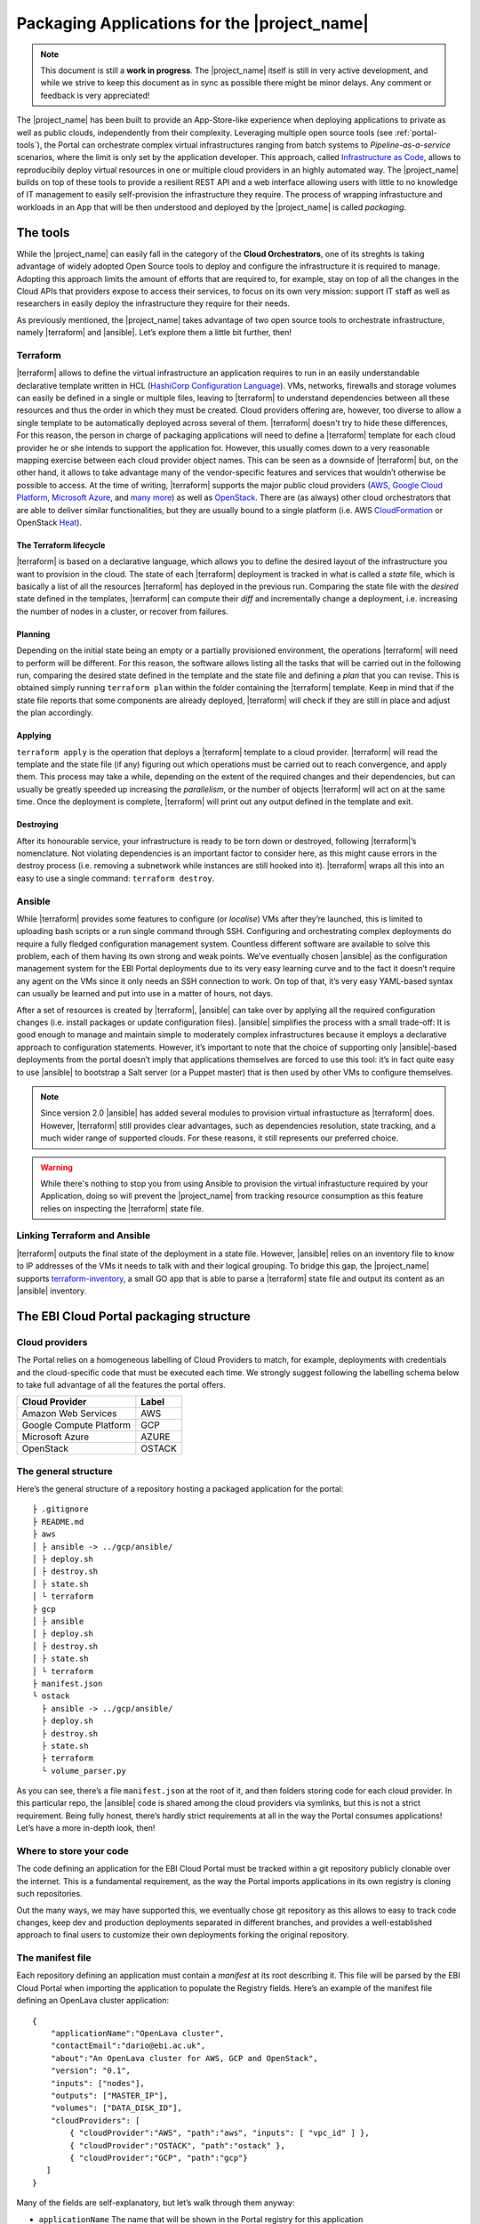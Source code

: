 Packaging Applications for the |project_name|
===============================================

.. note:: This document is still a **work in progress**. The |project_name| itself is still in very active development,
          and while we strive to keep this document as in sync as possible there might be minor delays. Any comment or feedback is very appreciated!


The |project_name| has been built to provide an App-Store-like
experience when deploying applications to private as well as public clouds,
independently from their complexity. Leveraging multiple open source tools (see :ref:`portal-tools`), the
Portal can orchestrate complex virtual infrastructures ranging from batch
systems to *Pipeline-as-a-service* scenarios, where the limit is only set by the
application developer. This approach, called `Infrastructure as Code <https://en.wikipedia.org/wiki/Infrastructure_as_Code>`_,
allows to reproducibily deploy virtual resources in one or multiple cloud providers
in an highly automated way. The |project_name| builds on top of these tools
to provide a resilient REST API and a web interface allowing users with little to
no knowledge of IT management to easily self-provision the infrastructure they require.
The process of wrapping infrastucture and workloads in an App that will be then
understood and deployed by the |project_name| is called *packaging*.

.. _portal-tools:

The tools
--------------

While the |project_name| can easily fall in the category of the **Cloud Orchestrators**,
one of its streghts is taking advantage of widely adopted Open Source tools to
deploy and configure the infrastructure it is required to manage. Adopting this
approach limits the amount of efforts that are required to, for example, stay on
top of all the changes in the Cloud APIs that providers expose to access their services,
to focus on its own very mission: support IT staff as well as researchers in easily
deploy the infrastructure they require for their needs.

As previously mentioned, the |project_name| takes advantage of two open source
tools to orchestrate infrastructure, namely |terraform| and |ansible|. Let’s
explore them a little bit further, then!

Terraform
~~~~~~~~~

|terraform| allows to define the virtual infrastructure an application requires to
run in an easily understandable declarative template written in HCL
(`HashiCorp Configuration Language <https://www.terraform.io/docs/configuration/syntax.html>`_).
VMs, networks, firewalls and storage volumes can easily be defined in a single or multiple files, leaving to
|terraform| to understand dependencies between all these
resources and thus the order in which they must be created. Cloud providers
offering are, however, too diverse to allow a single template to be automatically
deployed across several of them. |terraform| doesn't try to hide these differences,
For this reason, the person in charge of packaging applications will need to define
a |terraform| template for each cloud provider he or she intends to support the
application for. However, this usually comes down to a very reasonable mapping
exercise between each cloud provider object names. This can be seen as a downside of
|terraform| but, on the other hand, it allows to take advantage many of the
vendor-specific features and services that wouldn’t otherwise be
possible to access. At the time of writing, |terraform| supports the major
public cloud providers (`AWS <https://aws.amazon.com/>`_, `Google Cloud Platform <https://cloud.google.com/>`_,
`Microsoft Azure <https://azure.microsoft.com/en-gb/>`_, and `many
more <https://www.terraform.io/docs/providers/index.html>`_) as well
as `OpenStack <https://www.openstack.org/>`_. There are (as always) other cloud
orchestrators that are able to deliver similar functionalities, but they are
usually bound to a single platform (i.e. AWS `CloudFormation <https://aws.amazon.com/cloudformation/>`_
or OpenStack `Heat <https://docs.openstack.org/heat/latest/>`_).


The Terraform lifecycle
^^^^^^^^^^^^^^^^^^^^^^^

|terraform| is based on a declarative language, which allows you to define
the desired layout of the infrastructure you want to provision in the
cloud. The state of each |terraform| deployment is tracked in what is
called a *state* file, which is basically a list of all the
resources |terraform| has deployed in the previous run. Comparing the state file
with the *desired* state defined in the templates, |terraform| can compute their
*diff* and incrementally change a deployment, i.e. increasing the number of nodes
in a cluster, or recover from failures.


Planning
^^^^^^^^

Depending on the initial state being an empty or a partially provisioned
environment, the operations |terraform| will need to perform will be
different. For this reason, the software allows listing all the tasks
that will be carried out in the following run, comparing the desired
state defined in the template and the state file and defining a
*plan* that you can revise. This is obtained simply running ``terraform plan``
within the folder containing the |terraform| template. Keep in
mind that if the state file reports that some components are already
deployed, |terraform| will check if they are still in place and adjust the
plan accordingly.

Applying
^^^^^^^^^^^^^^^^^^^^^^^^^^^^^

``terraform apply`` is the operation that deploys a |terraform| template to a cloud
provider. |terraform| will read the template and the state file (if any)
figuring out which operations must be carried out to reach convergence,
and apply them. This process may take a while, depending
on the extent of the required changes and their dependencies, but
can usually be greatly speeded up increasing the *parallelism*, or the number
of objects |terraform| will act on at the same time.
Once the deployment is complete, |terraform| will print out any output defined in
the template and exit.

Destroying
^^^^^^^^^^

After its honourable service, your infrastructure is ready to be torn
down or destroyed, following |terraform|’s nomenclature. Not violating
dependencies is an important factor to consider here, as this might
cause errors in the destroy process (i.e. removing a subnetwork while
instances are still hooked into it). |terraform| wraps all this into an
easy to use a single command: ``terraform destroy``.

Ansible
~~~~~~~

While |terraform| provides some features to configure (or *localise*) VMs
after they’re launched, this is limited to uploading bash scripts or a
run single command through SSH. Configuring and orchestrating complex
deployments do require a fully fledged configuration management system.
Countless different software are available to solve this problem, each
of them having its own strong and weak points. We’ve eventually chosen
|ansible| as the configuration management system for the EBI Portal
deployments due to its very easy learning curve and to the fact it
doesn’t require any agent on the VMs since it only needs an SSH
connection to work. On top of that, it’s very easy YAML-based syntax can
usually be learned and put into use in a matter of hours, not days.

After a set of resources is created by |terraform|, |ansible| can take over
by applying all the required configuration changes (i.e. install
packages or update configuration files). |ansible| simplifies the process
with a small trade-off: It is good enough to manage and maintain simple
to moderately complex infrastructures because it employs a declarative
approach to configuration statements. However, it’s important to note
that the choice of supporting only |ansible|-based deployments from the
portal doesn’t imply that applications themselves are forced to use this
tool: it’s in fact quite easy to use |ansible| to bootstrap a Salt server
(or a Puppet master) that is then used by other VMs to configure
themselves.

.. note::
          Since version 2.0 |ansible| has added several modules to provision
          virtual infrastucture as |terraform| does. However, |terraform| still
          provides clear advantages, such as dependencies resolution, state
          tracking, and a much wider range of supported clouds. For these reasons,
          it still represents our preferred choice.

.. warning::
          While there's nothing to stop you from using Ansible to provision the
          virtual infrastucture required by your Application, doing so will prevent
          the |project_name| from tracking resource consumption as this feature
          relies on inspecting the |terraform| state file.


Linking Terraform and Ansible
~~~~~~~~~~~~~~~~~~~~~~~~~~~~~

|terraform| outputs the final state of the deployment in a state file.
However, |ansible| relies on an inventory file to know to IP addresses of
the VMs it needs to talk with and their logical grouping. To bridge this
gap, the |project_name| supports
`terraform-inventory <https://github.com/adammck/terraform-inventory>`_,
a small GO app that is able to parse a |terraform| state file and output
its content as an |ansible| inventory.

The EBI Cloud Portal packaging structure
----------------------------------------

Cloud providers
~~~~~~~~~~~~~~~

The Portal relies on a homogeneous labelling of Cloud Providers to
match, for example, deployments with credentials and the cloud-specific
code that must be executed each time. We strongly suggest following the
labelling schema below to take full advantage of all the features the
portal offers.

+-------------------------+--------+
| Cloud Provider          | Label  |
+=========================+========+
| Amazon Web Services     | AWS    |
+-------------------------+--------+
| Google Compute Platform | GCP    |
+-------------------------+--------+
| Microsoft Azure         | AZURE  |
+-------------------------+--------+
| OpenStack               | OSTACK |
+-------------------------+--------+

The general structure
~~~~~~~~~~~~~~~~~~~~~

Here’s the general structure of a repository hosting a packaged
application for the portal: ::

   ├ .gitignore
   ├ README.md
   ├ aws
   │ ├ ansible -> ../gcp/ansible/
   │ ├ deploy.sh
   │ ├ destroy.sh
   │ ├ state.sh
   │ └ terraform
   ├ gcp
   │ ├ ansible
   │ ├ deploy.sh
   │ ├ destroy.sh
   │ ├ state.sh
   │ └ terraform
   ├ manifest.json
   └ ostack
     ├ ansible -> ../gcp/ansible/
     ├ deploy.sh
     ├ destroy.sh
     ├ state.sh
     ├ terraform
     └ volume_parser.py


As you can see, there’s a file ``manifest.json`` at the root of it, and
then folders storing code for each cloud provider. In this particular
repo, the |ansible| code is shared among the cloud providers via symlinks,
but this is not a strict requirement. Being fully honest, there’s hardly
strict requirements at all in the way the Portal consumes applications!
Let’s have a more in-depth look, then!

Where to store your code
~~~~~~~~~~~~~~~~~~~~~~~~

The code defining an application for the EBI Cloud Portal must be
tracked within a git repository publicly clonable over the internet.
This is a fundamental requirement, as the way the Portal imports
applications in its own registry is cloning such repositories.

Out the many ways, we may have supported this, we eventually chose git
repository as this allows to easy to track code changes, keep dev and
production deployments separated in different branches, and provides a
well-established approach to final users to customize their own
deployments forking the original repository.

The manifest file
~~~~~~~~~~~~~~~~~

Each repository defining an application must contain a *manifest* at its
root describing it. This file will be parsed by the EBI Cloud Portal
when importing the application to populate the Registry fields. Here’s
an example of the manifest file defining an OpenLava cluster
application:

::

    {
        "applicationName":"OpenLava cluster",
        "contactEmail":"dario@ebi.ac.uk",
        "about":"An OpenLava cluster for AWS, GCP and OpenStack",
        "version": "0.1",
        "inputs": ["nodes"],
        "outputs": ["MASTER_IP"],
        "volumes": ["DATA_DISK_ID"],
        "cloudProviders": [
            { "cloudProvider":"AWS", "path":"aws", "inputs": [ "vpc_id" ] },
            { "cloudProvider":"OSTACK", "path":"ostack" },
            { "cloudProvider":"GCP", "path":"gcp"}
       ]
    }

Many of the fields are self-explanatory, but let’s walk through them
anyway:

-  ``applicationName`` The name that will be shown in the Portal
   registry for this application
-  ``contactEmail`` The email address of the person or group maintaining
   the application
-  ``about`` A (*very*) brief description of what the application does
-  ``version`` The current version of the application
-  ``inputs`` An array of strings defining the inputs required by the
   application, in this particular case the number of nodes to be
   deployed in our OpenLava cluster. Input fields will be shown by the
   Portal to allow users to customize the deployment behaviour. All the
   values will then be injected as environment variables when deploying,
   making them accessible to |terraform| and |ansible|.

Any ``input`` name defined in the manifest will be injected into the
environment as ``TF_VAR_input``. Since |terraform| automatically imports
environment variables with the ``TF_VAR_`` prefix and maps them to its
own internal variables (removing the prefix), this allows to easily wire
up the deployment with user inputs. Using our OpenLava deployment as an
example, the portal will show an input field named ``nodes``, and inject
the value entered by the user in the environment variable
``TF_VAR_nodes``, that is the read by |terraform| and mapped to its
internal variable ``nodes``. Should an |ansible| playbook need to access
the same input value, it must look for the ``TF_VAR_input`` environment
variable, as no automatic mapping is available in |ansible|.

outputs
^^^^^^^


A very common use case when deploying infrastructure to the cloud is the
need to show back to the user some information resulting from the
deployment itself, as for example the external IP address of a batch
system master node. The portal will scan the output of the Terraform
state file looking for the strings defined in this JSON array, and
display the result to the user.

volumes
^^^^^^^

Sometimes, a deployment requires attaching a previously defined volume.
For example, some data may be staged in via a GridFTP server on a
particular volume, that is then re-attached to an NFS server serving a
batch system. The EBI Cloud Portal allows to completely separate the
volumes lifecycle from the lifecycle of applications. Adding a volume
name (i.e. ``DATA_DISK_ID`` in our previous example) to volumes
automatically displays on the deployment card a drop-down menu listing
all the volumes deployed through the portal. The id of the selected
volume (as provided by the cloud provider, not the portal internal id)
is then injected into the deployment process as an environment variable
(i.e. ``TF_VAR_DATA_DISK_ID`` in this case).

cloudProviders
^^^^^^^^^^^^^^


This is where the magic happens! This JSON array contains a dictionary
(an hash table, following JSON nomenclature) for each cloud provider the
application supports. The structure is as follows:

::

    { "cloudProvider":"AWS", "path":"aws", "inputs": [ "vpc_id" ] }

``cloudProvider`` specifies which cloud provider the dictionary is
providing information for, ``path`` is the path to the folder where the
code to deploy to the given cloud provider is located, while inputs is
an optional JSON array defining cloud-specific inputs (in our example,
the ``vpc_id`` to use on AWS).

The ``cloudProvider`` value is also used to pick the right credentials
when deploying. At the time of writing, the portal simply looks among
the defined credentials and picks the one tagged with the same string
(``AWS`` in this case), so it is important to follow the labelling
schema previously mentioned.

How to organise your code in the git repository
~~~~~~~~~~~~~~~~~~~~~~~~~~~~~~~~~~~~~~~~~~~~~~~

Separate each cloud provider
^^^^^^^^^^^^^^^^^^^^^^^^^^^^

As you’ve learned in the section about the manifest file, the code to
deal with each cloud provider must be kept in a separate folder. Even
though the naming of these folders is currently left to each individual
author, we suggest sticking to the following schema in the “**Cloud
providers**” section above.

Following this convention ensures that the repository will be more
easily understood by other developers and make the credential matching
more reliable.

Separate Terraform and Ansible
^^^^^^^^^^^^^^^^^^^^^^^^^^^^^^

As for the cloud providers, we suggest keeping separate the Terraform
and |ansible| codebases as this improves much more the readability and
maintainability of the repository. Also, it allows for some tricks like
sharing the same |ansible| code among different cloud providers (symlinks
are good!) or using git
`submodules <https://git-scm.com/book/en/v2/Git-Tools-Submodules>`__ to
share code between several deployments.

Deployment scripts
^^^^^^^^^^^^^^^^^^

The EBI Cloud portal is currently unable to directly execute Terraform
and |ansible| commands, but exploits bash scripts to perform the
deployments. Even if some work is currently in progress to move away
from that, this is likely to remain the paradigm the portal will follow
in the close future. Three deployment scripts are required for each
cloud provider: deploy.sh, destroy.sh, state.sh. These must be saved in
the root folder of each cloud provider deployment.

Special variables
*****************

Aside from the environment variables needed to authenticate against the
APIs of the cloud providers, the portal will automatically inject some
variables referring to the paths where data can be stored and retrieved,
along with the deployment id. Currently, the complete list is as
follows:

+-----------------------------------+-----------------------------------+
| Environment variable              | Value                             |
+===================================+===================================+
| PORTAL_APP_REPO_FOLDER            | The path where the application    |
|                                   | code is stored (e.g. the cloned   |
|                                   | repo). Only available in the      |
|                                   | deploy and destroy phase, not     |
|                                   | when checking the state running   |
|                                   | state.sh                          |
+-----------------------------------+-----------------------------------+
| PORTAL_DEPLOYMENTS_ROOT           | The path to the root of the       |
|                                   | folder storing all the deployment |
|                                   | folders                           |
+-----------------------------------+-----------------------------------+
| PORTAL_DEPLOYMENT_REFERENCE       | The ID assigned to the deployment |
|                                   | by the portal                     |
+-----------------------------------+-----------------------------------+

A very common use case for these variables is to place the Terraform
output in the folder belonging to your deployment: this path can be
easily obtained joining ``PORTAL_DEPLOYMENTS_ROOT`` and
``PORTAL_DEPLOYMENT_REFERENCE``, e.g.

::

    "$PORTAL_DEPLOYMENTS_ROOT'/'$PORTAL_DEPLOYMENT_REFERENCE'/terraform.tfstate'"

deploy.sh
*********

This script takes care of deploying the application, and usually
consists of at least a |terraform| and an |ansible| call. Here’s a snippet of
the current deploy.sh for a GridFTP server on GCP:

::

    #!/usr/bin/env bash
    set -e
    # Provisions a GridFTP instance in GCP
    # For details about expected inputs and outputs, refer to https://github.com/EMBL-EBI-TSI/gridftp-server
    # The script assumes that env vars for authentication with GCP are present.
    export TF_VAR_name="$(awk -v var="$PORTAL_DEPLOYMENT_REFERENCE" 'BEGIN {print tolower(var)}')"
    export KEY_PATH="${HOME}/.ssh/demo-key.pem"

    # Launch provisioning of the VM
    terraform apply --state=$PORTAL_DEPLOYMENTS_ROOT'/'$PORTAL_DEPLOYMENT_REFERENCE'/terraform.tfstate' $PORTAL_APP_REPO_FOLDER'/gcp/terraform'

    # Start local ssh-agent
    eval "$(ssh-agent -s)"
    ssh-add $KEY_PATH &> /dev/null

    # Get ansible roles
    cd gcp/ansible || exit
    ansible-galaxy install -r requirements.yml

    # Run Ansible
    TF_STATE=$PORTAL_DEPLOYMENTS_ROOT'/'$PORTAL_DEPLOYMENT_REFERENCE'/terraform.tfstate' ansible-playbook -i /usr/local/bin/terraform-inventory -u centos -b --tags live deployment.yml > ansible.log 2>&1

    # Kill local ssh-agent
    eval "$(ssh-agent -k)

As you can see, there are a few additional things going on here rather
than two simple |terraform| and |ansible| calls. Again, let’s go
step-by-step!

::

    #!/usr/bin/env bash
    set -e
    # Provisions a GridFTP instance in GCP
    # For details about expected inputs and outputs, refer to https://github.com/EMBL-EBI-TSI/gridftp-server
    # The script assumes that env vars for authentication with GCP are present.
    export TF_VAR_name="$(awk -v var="$PORTAL_DEPLOYMENT_REFERENCE" 'BEGIN {print tolower(var)}')"
    export KEY_PATH="${HOME}/.ssh/demo-key.pem"

This initial block defines the `shebang <https://en.wikipedia.org/wiki/Shebang_(Unix)>`_
for the script (``#!/usr/bin/env bash``) and forces the bash script to exit
immediately if any command exits with a non-zero status (``set -e``).
Then, it exports two environment variables: ``TF_VAR_name`` and
``KEY_PATH``. The first will automatically be picked up by |terraform| and
mapped to its internal variable name, eventually causing each resource
to be named after the deployment ID (more on this in the next session),
while the second allows defining the path to the SSH key to be used to
access the VMs.

::

    # Launch provisioning of the VM
    terraform apply --state=$PORTAL_DEPLOYMENTS_ROOT'/'$PORTAL_DEPLOYMENT_REFERENCE'/terraform.tfstate' $PORTAL_APP_REPO_FOLDER'/gcp/terraform'

This block is quite obvious: deploy the defined |terraform| template to
the cloud provider. Keep in mind that the Portal will have already
injected the needed credentials in the deployment environment, so you
don’t need to care about that.

::

    # Start local ssh-agent
    eval "$(ssh-agent -s)"
    ssh-add $KEY_PATH &> /dev/null

    # Get ansible roles
    cd gcp/ansible || exit
    ansible-galaxy install -r requirements.yml

    # Run Ansible
    TF_STATE=$PORTAL_DEPLOYMENTS_ROOT'/'$PORTAL_DEPLOYMENT_REFERENCE'/terraform.tfstate' ansible-playbook -i /usr/local/bin/terraform-inventory -u centos -b --tags live deployment.yml

    # Kill local ssh-agent
    eval "$(ssh-agent -k)"

This block deals with everything that is needed by |ansible| to work. When
the Portal launches the deployment script, a new
`ssh-agent <https://en.wikipedia.org/wiki/Ssh-agent>`__ is spawned and
the SSH key to access the VMs is pre-loaded. Then, ansible-galaxy is
used to pull all the requirements for the playbook to run (keep in mind
that only public repositories will be clonable). Next step, invoking
|ansible| itself. It’s not a very plain invocation, though:

-  prefixing the command with ``TF_STATE=...`` tells terraform-inventory
   where to look for the |terraform| state file

-  ``-i /usr/local/bin/terraform-inventory`` tells |ansible| to use
   terraform-inventory to create the inventory on the flight. Keep in
   mind that |ansible| supports as arguments of the ``-i`` flag both text
   files containing an inventory and *executables returning an
   inventory.*

-  ``-u centos -b`` force |ansible| to use the user centos over ssh and to
   execute commands with ``sudo`` (b =
   `become <http://docs.ansible.com/ansible/become.html>`__)

The last step is to kill the previously spawned ssh-agent. Deployment
(hopefully) done!

destroy.sh
**********

This script is executed by the EBI Cloud Portal to destroy an
application. It usually consists of a single |terraform| call to destroy
the provisioned infrastructure. Here’s an example, again from a GridFTP
server.

::

    #!/usr/bin/env bash
    set -e
    # Destroys a GridFTP deployment in GCP
    # For details about expected inputs and outputs, refer to: https://github.com/EMBL-EBI-TSI/gridftp-server
    # The script assumes that env vars for authentication with GCP are already present.

    # Export input variable in the bash environment
    export TF_VAR_name="$(awk -v var="$PORTAL_DEPLOYMENT_REFERENCE" 'BEGIN {print tolower(var)}')"

    # Destroy everything
    terraform destroy --force --state=$PORTAL_DEPLOYMENTS_ROOT'/'$PORTAL_DEPLOYMENT_REFERENCE'/terraform.tfstate' $PORTAL_APP_REPO_FOLDER'/gcp/terraform'

Nothing fancy, right?

state.sh
********

This script is executed by the Portal immediately after the deployment
to grab an updated picture of all the deployed resources. It’s basically
a wrapper around the |terraform| state command. Here’s the usual example!

::

    #!/usr/bin/env bash
    set -e
    # Get the status of a GridFTP deployment in GCP
    # For details about expected inputs and outputs, refer to https://github.com/EMBL-EBI-TSI/gridftp-server
    # The script assumes that env vars for authentication with GCP are present.

    # Query Terraform state file
    terraform show $PORTAL_DEPLOYMENTS_ROOT'/'$PORTAL_DEPLOYMENT_REFERENCE'/terraform.tfstate'

Auxiliary scripts
*****************

Depending on the particular needs of each application, you might need
auxiliary scripts to carry out the deployment successfully. These can
currently be added to any folder within the repo and invoked via the
bash scripts. We suggest placing the outputs of these commands (if any)
in the deployment folder.

Cloud credentials
~~~~~~~~~~~~~~~~~

At the moment, the EBI Cloud Portal supports credentials for all cloud
providers, as long as these can be provided to |terraform| injecting a
properly defined environment variable. A user can provide multiple
credentials for different cloud providers, but we currently support a
*single* set of credentials for each of them.

Each set of credentials is defined in the portal by three fields:

-  ``Credential name`` A name for the credentials set

-  ``Cloud provider`` The cloud provider to which this set of cloud
   credentials refers to. Please refer to the labelling schema
   previously mentioned to pick the right label for the cloud provider.

-  ``Credentials fields`` This field contains a JSON array defining the
   credentials to be injected into the environment to allow |terraform| to
   authenticate with the cloud provider. Here’s an example of how an
   OpenStack array looks like:

::

    [
        {"key": "OS_AUTH_URL", "value":"https://someurl.com:5000/v2.0"},
        {"key": "OS_TENANT_NAME", "value": "tenant_name"},
        {"key": "OS_USERNAME", "value": "username"},
        {"key": "OS_PASSWORD", "value": "password"}
    ]

One caveat: since this code will be read by a Java appliance, remember
to escape any special character you may have in your credentials. A good
example of this is the private key used as part of the GCP
authentication: it contains some newline characters (``\n``) that will
need to be escaped (``\\n``).

Other configurations (moving towards a profile concept)
~~~~~~~~~~~~~~~~~~~~~~~~~~~~~~~~~~~~~~~~~~~~~~~~~~~~~~~

.. warning:: This section is not in sync with the current state of the |project_name|
             and will be updated soon.

Sometimes injecting credentials are not enough. For example, GCP has the
concept of projects, which are a separate compartment in which a single
account can be divided into. |terraform| needs to know to which
compartment resources should be deployed, and this is usually done
specifying the project in the
`provider <https://www.terraform.io/docs/providers/google/>`__. As the
packaged application must be able to deploy itself in any project, this
should be provided as an input. However, inputs must be typed in, each
time the application is deployed! How can we fix this? Well, here’s the
trick: |terraform| can also read the project from a dedicated environment
variable: ``GOOGLE_PROJECT``. If we are planning to deploy always to the
same project, we can simply add another variable to the credentials JSON
array defining the ``GOOGLE_PROJECT`` environment variable, so that it
will always be injected when deploying. A whole range of similar
problems can be solved via this approach, i.e. feed the id of a shared
AWS VPC to the deployments. However, this is currently limited by the
fact that we only support a single set of credentials for each cloud
provider. Once this limitation will be removed, we’ll revisit the
concept of credential sets, possibly moving towards *cloud profiles*.

Testing locally
~~~~~~~~~~~~~~~

Especially at the beginning of the packaging process, it is very useful
to test deployments locally. Keep also in mind that if your application
fails to deploy in the portal, it might very hard to get a clear reason
why that happened without access to the logs (which of course are
*super-secret!*)

So, how to reproduce the Portal behaviour locally? First, you’ll need to
install a few dependencies:
|terraform|,|ansible| and
`terraform-inventory <https://github.com/adammck/terraform-inventory>`__
(click on the links to go to their respective “How-to install pages”).
Second, you need to replicate the deployment environment. As you should
have now understood, the only way the portal interacts with your
deployments at the moment is setting *environment variables*.
Reproducing this is very easy, thanks to
`source <https://en.wikipedia.org/wiki/Source_(command)>`__!

We can define a small file like this:

::

    #!/bin/bash
    # Define the three special env vars
    export PORTAL_DEPLOYMENTS_ROOT="absolute/path/to/repo"
    export PORTAL_DEPLOYMENT_REFERENCE="test_deployment"
    export PORTAL_APP_REPO_FOLDER="."

    # Define the volume id of the volume to be linked to our deployment
    export TF_VAR_DATA_DISK_ID="vol-fb65c979"

And then simply run ``source filename``. This will inject all the
variables defined in the file into the bash environment (keep in mind
that you’ll need to run again the command if you move to another
terminal). At the bare minimum, you’ll need to export the three portal
special variables (``PORTAL_DEPLOYMENTS_ROOT``,
``PORTAL_DEPLOYMENT_REFERENCE`` and ``PORTAL_APP_REPO_FOLDER``) plus one
variable for each input your application needs (remember to prepend it
with ``TF_VAR_``).

Similarly, you need to source the credentials for the cloud provider you
want to interact with. OpenStack allows you to download a pre-populated
script to be sourced from its web interface, Horizon (exactly in “Access
& Security” tab -> “API Access” subtab -> “Download OpenStack RC file”).

For AWS you’ll need to create your own script to be sourced, here’s an
example:

::

    #!/bin/bash
    export AWS_ACCESS_KEY_ID="your_access_key_id"
    export AWS_SECRET_ACCESS_KEY="you_secret_access_key"

Finally, for GCP you’ll need to download a JSON file from the `Google
Developers Console <https://console.developers.google.com/>`__. Here’s
the process step-by-step, as defined by the |terraform| documentation for
the `GCP provider <https://www.terraform.io/docs/providers/google/>`__:

1. Log into the Google Developers Console and select a project.

2. The API Manager view should be selected, click on “Credentials” on
   the left, then “Create credentials”, and finally “Service account
   key”.

3. Select “Compute Engine default service account” in the “Service
   account” drop-down, and select “JSON” as the key type.

4. Clicking “Create” will download your credentials.

Once you have the file, you can easily define a one-line script to load
its content in the appropriate env vars, as follows:

::

    #!/bin/bash
    export GOOGLE_CREDENTIALS="`cat path/to/the/json/file.json`"

At this point, invoking the various deployment scripts from the root of
your repository (i.e. ./gcp/deploy.sh) should just work. **Happy
packaging!**

Portal usage
------------

.. warning:: This section is deprecated.
             Please refer to the :ref:`using-the-portal` section instead.

Configuring repositories
~~~~~~~~~~~~~~~~~~~~~~~~

Before deployments can be made, a user first has to configure portal
repositories. These are application definitions which are later used for
deployment purposes.

Steps:

1. User logs into EBI Cloud Portal.

2. On the Dashboard, the user clicks on “Search Repositories” or selects
   “Repository” from the left pane menu.

3. Click on the “+” button on the right side of the screen.

4. On the “Add application screen” user pastes public repo URL and
   clicks “Add”.

5. The application is added to your repository.

The deployment process overview
~~~~~~~~~~~~~~~~~~~~~~~~~~~~~~~

So, eventually, what are the steps the portal takes every time it needs
to deploy or destroy an application? And, how the ``deploy.sh`` and
``destroy.sh`` scripts links into that?

Deployment
~~~~~~~~~~

Here’s a step-by-step list of every operation the cloud portal performs
to deploy an application:

-  The user clicks the “Deploy” button on an application in the Portal,
   after providing all the required inputs and selecting the cloud
   provider. The web app sends the request to the API.

-  The selected cloud provider is matched with the credentials in the
   user profile. If a match is found, they are injected in the
   deployment environment. If not match is found, the process exits with
   an error that is reported back to the web app.

-  Input variables and the volume IDs, if present, are injected into the
   environment.

-  The cloud-specific deploy.sh script is executed (e.g.
   /root/gcp/deploy.sh).

   Internally, the ``deploy.sh`` script executes these steps:

   1. Runs |terraform| to provision the resources according to the
      pre-defined template

   2. Runs |ansible| to apply the configuration on the provisioned VMs. An
      |ansible| inventory is produced on the fly by terraform-inventory
      starting from the |terraform| state file to feed |ansible| with the
      IPs of the machine it needs to talk to, along with their logical
      grouping

-  If the deployment script exits with a non-zero status (it fails), the
   information is sent back to the web app and the process stops. If the
   deployment script exits with a zero, the process continues

-  Executes the cloud-specific ``state.sh`` script, and looks for the
   outputs defined in the manifest (if any)

-  Reports the outputs (if any) back to the web app

Destroy
~~~~~~~

The destroy phase is usually much easier - in many cases it only
consists of a single |terraform| call to tear down the resources. But how
this works from the portal perspective?

Again, here’s the list!

-  The user clicks the Destroy button on the web application. A request
   to the API is fired to tear down the deployment

-  Credentials for the cloud provider hosting the deployment are
   injected into the environment. If not match is found among the
   credentials into the user profile, the process exits with an error
   that is reported back to the web app.

-  Input variables and the volume IDs, if present, are injected into the
   environment.

-  The cloud-specific ``destroy.sh`` script is executed

   Internally, the ``destroy.sh`` script executes a single step:

   1. Runs |terraform| to destroy the resources, as they’re reported in
      the state file

   In some cases destroying a deployment may require some preliminary
   steps, e.g. power the VMs off in advance with |ansible|. These needs
   can simply be fulfilled by, for example, using a separate |ansible|
   playbook to be executed before invoking Terraform. It is however
   imperative that all the unneeded resources are removed at the of the
   process, as users will not be able to remove them at a later time.

-  If the destroy script exits with a non-zero status (it fails), an
   error is displayed by the web app and the process stops. On the
   contrary, if the destroy script exits with a zero (success), the
   deployment is removed by the web app and the process concludes.
